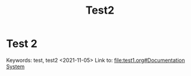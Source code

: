 #+title: Test2

* Test 2
  :PROPERTIES:
  :CUSTOM_ID: test-2
  :END:
Keywords: test, test2
<2021-11-05>
Link to: [[file:test1.org#Documentation System]]
